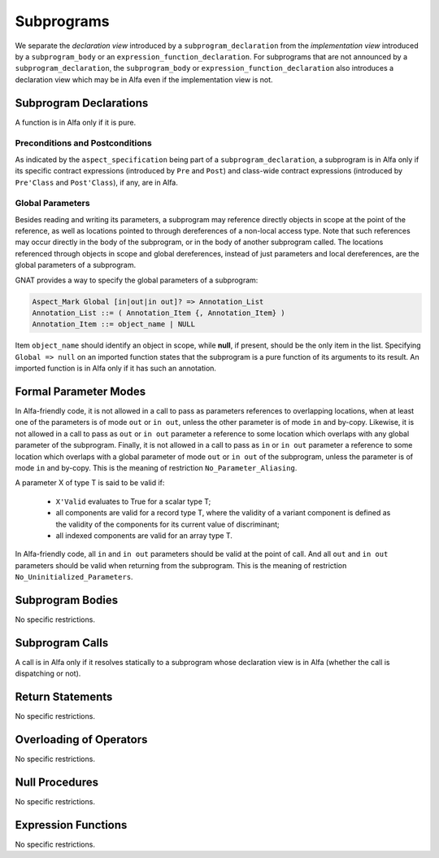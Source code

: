 Subprograms
===========

We separate the *declaration view* introduced by a ``subprogram_declaration``
from the *implementation view* introduced by a ``subprogram_body`` or an
``expression_function_declaration``. For subprograms that are not announced by
a ``subprogram_declaration``, the ``subprogram_body`` or
``expression_function_declaration`` also introduces a declaration view which
may be in Alfa even if the implementation view is not.

Subprogram Declarations
-----------------------

A function is in Alfa only if it is pure.

Preconditions and Postconditions
^^^^^^^^^^^^^^^^^^^^^^^^^^^^^^^^

As indicated by the ``aspect_specification`` being part of a
``subprogram_declaration``, a subprogram is in Alfa only if its specific
contract expressions (introduced by ``Pre`` and ``Post``) and class-wide
contract expressions (introduced by ``Pre'Class`` and ``Post'Class``), if any,
are in Alfa.

Global Parameters
^^^^^^^^^^^^^^^^^

Besides reading and writing its parameters, a subprogram may reference directly
objects in scope at the point of the reference, as well as locations pointed to
through dereferences of a non-local access type. Note that such references may
occur directly in the body of the subprogram, or in the body of another
subprogram called. The locations referenced through objects in scope and global
dereferences, instead of just parameters and local dereferences, are the global
parameters of a subprogram.

GNAT provides a way to specify the global parameters of a subprogram:

.. code-block:: ada

    Aspect_Mark Global [in|out|in out]? => Annotation_List
    Annotation_List ::= ( Annotation_Item {, Annotation_Item} )
    Annotation_Item ::= object_name | NULL

Item ``object_name`` should identify an object in scope, while **null**, if
present, should be the only item in the list. Specifying ``Global => null`` on
an imported function states that the subprogram is a pure function of its
arguments to its result. An imported function is in Alfa only if it has such an
annotation.

Formal Parameter Modes
----------------------

In Alfa-friendly code, it is not allowed in a call to pass as parameters
references to overlapping locations, when at least one of the parameters is of
mode ``out`` or ``in out``, unless the other parameter is of mode ``in`` and
by-copy. Likewise, it is not allowed in a call to pass as ``out`` or ``in out``
parameter a reference to some location which overlaps with any global parameter
of the subprogram. Finally, it is not allowed in a call to pass as ``in`` or
``in out`` parameter a reference to some location which overlaps with a global
parameter of mode ``out`` or ``in out`` of the subprogram, unless the parameter
is of mode ``in`` and by-copy. This is the meaning of restriction
``No_Parameter_Aliasing``.

A parameter X of type T is said to be valid if:

  * ``X'Valid`` evaluates to True for a scalar type T;

  * all components are valid for a record type T, where the validity of a 
    variant component is defined as the validity of the components for its 
    current value of discriminant;

  * all indexed components are valid for an array type T.

In Alfa-friendly code, all ``in`` and ``in out`` parameters should be valid at
the point of call. And all ``out`` and ``in out`` parameters should be valid
when returning from the subprogram. This is the meaning of restriction
``No_Uninitialized_Parameters``.

Subprogram Bodies
-----------------

No specific restrictions.

Subprogram Calls
----------------

A call is in Alfa only if it resolves statically to a subprogram whose
declaration view is in Alfa (whether the call is dispatching or not).

Return Statements
-----------------

No specific restrictions.

Overloading of Operators
------------------------

No specific restrictions.

Null Procedures
---------------

No specific restrictions.

Expression Functions
--------------------

No specific restrictions.
